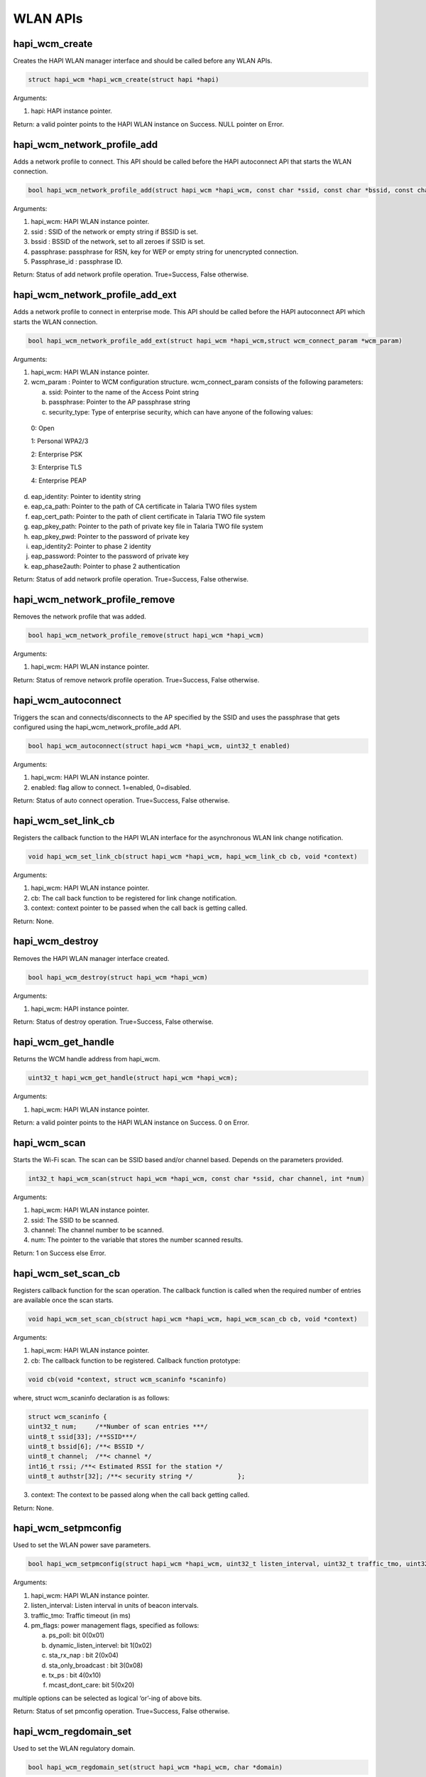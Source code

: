 .. _st api wlan:

WLAN APIs
~~~~~~~~~

hapi_wcm_create
^^^^^^^^^^^^^^^

Creates the HAPI WLAN manager interface and should be called before any
WLAN APIs.

.. code:: shell

      struct hapi_wcm *hapi_wcm_create(struct hapi *hapi)   


Arguments:

1. hapi: HAPI instance pointer.

Return: a valid pointer points to the HAPI WLAN instance on Success.
NULL pointer on Error.

hapi_wcm_network_profile_add
^^^^^^^^^^^^^^^^^^^^^^^^^^^^

Adds a network profile to connect. This API should be called before the
HAPI autoconnect API that starts the WLAN connection.

.. code:: shell

      bool hapi_wcm_network_profile_add(struct hapi_wcm *hapi_wcm, const char *ssid, const char *bssid, const char *passphrase, const char *passphrase_id)


Arguments:

1. hapi_wcm: HAPI WLAN instance pointer.

2. ssid : SSID of the network or empty string if BSSID is set.

3. bssid : BSSID of the network, set to all zeroes if SSID is set.

4. passphrase: passphrase for RSN, key for WEP or empty string for
   unencrypted connection.

5. Passphrase_id : passphrase ID.

Return: Status of add network profile operation. True=Success, False
otherwise.

hapi_wcm_network_profile_add_ext
^^^^^^^^^^^^^^^^^^^^^^^^^^^^^^^^

Adds a network profile to connect in enterprise mode. This API should be
called before the HAPI autoconnect API which starts the WLAN connection.

.. code:: shell

      bool hapi_wcm_network_profile_add_ext(struct hapi_wcm *hapi_wcm,struct wcm_connect_param *wcm_param)


Arguments:

1. hapi_wcm: HAPI WLAN instance pointer.

2. wcm_param : Pointer to WCM configuration structure. wcm_connect_param
   consists of the following parameters:

   a. ssid: Pointer to the name of the Access Point string

   b. passphrase: Pointer to the AP passphrase string

   c. security_type: Type of enterprise security, which can have anyone
      of the following values:

..

   0: Open

   1: Personal WPA2/3

   2: Enterprise PSK

   3: Enterprise TLS

   4: Enterprise PEAP

d. eap_identity: Pointer to identity string

e. eap_ca_path: Pointer to the path of CA certificate in Talaria TWO
   files system

f. eap_cert_path: Pointer to the path of client certificate in Talaria
   TWO file system

g. eap_pkey_path: Pointer to the path of private key file in Talaria TWO
   file system

h. eap_pkey_pwd: Pointer to the password of private key

i. eap_identity2: Pointer to phase 2 identity

j. eap_password: Pointer to the password of private key

k. eap_phase2auth: Pointer to phase 2 authentication

Return: Status of add network profile operation. True=Success, False
otherwise.

hapi_wcm_network_profile_remove
^^^^^^^^^^^^^^^^^^^^^^^^^^^^^^^

Removes the network profile that was added.

.. code:: shell

      bool hapi_wcm_network_profile_remove(struct hapi_wcm *hapi_wcm)


Arguments:

1. hapi_wcm: HAPI WLAN instance pointer.

Return: Status of remove network profile operation. True=Success, False
otherwise.

hapi_wcm_autoconnect
^^^^^^^^^^^^^^^^^^^^

Triggers the scan and connects/disconnects to the AP specified by the
SSID and uses the passphrase that gets configured using the
hapi_wcm_network_profile_add API.

.. code:: shell

      bool hapi_wcm_autoconnect(struct hapi_wcm *hapi_wcm, uint32_t enabled)


Arguments:

1. hapi_wcm: HAPI WLAN instance pointer.

2. enabled: flag allow to connect. 1=enabled, 0=disabled.

Return: Status of auto connect operation. True=Success, False otherwise.

hapi_wcm_set_link_cb
^^^^^^^^^^^^^^^^^^^^

Registers the callback function to the HAPI WLAN interface for the
asynchronous WLAN link change notification.

.. code:: shell

      void hapi_wcm_set_link_cb(struct hapi_wcm *hapi_wcm, hapi_wcm_link_cb cb, void *context)


Arguments:

1. hapi_wcm: HAPI WLAN instance pointer.

2. cb: The call back function to be registered for link change
   notification.

3. context: context pointer to be passed when the call back is getting
   called.

Return: None.

hapi_wcm_destroy
^^^^^^^^^^^^^^^^

Removes the HAPI WLAN manager interface created.

.. code:: shell

      bool hapi_wcm_destroy(struct hapi_wcm *hapi_wcm) 


Arguments:

1. hapi_wcm: HAPI instance pointer.

Return: Status of destroy operation. True=Success, False otherwise.

hapi_wcm_get_handle
^^^^^^^^^^^^^^^^^^^

Returns the WCM handle address from hapi_wcm.

.. code:: shell

      uint32_t hapi_wcm_get_handle(struct hapi_wcm *hapi_wcm);



Arguments:

1. hapi_wcm: HAPI WLAN instance pointer.

Return: a valid pointer points to the HAPI WLAN instance on Success. 0
on Error.

hapi_wcm_scan
^^^^^^^^^^^^^

Starts the Wi-Fi scan. The scan can be SSID based and/or channel based.
Depends on the parameters provided.

.. code:: shell

      int32_t hapi_wcm_scan(struct hapi_wcm *hapi_wcm, const char *ssid, char channel, int *num)


Arguments:

1. hapi_wcm: HAPI WLAN instance pointer.

2. ssid: The SSID to be scanned.

3. channel: The channel number to be scanned.

4. num: The pointer to the variable that stores the number scanned
   results.

Return: 1 on Success else Error.

hapi_wcm_set_scan_cb
^^^^^^^^^^^^^^^^^^^^

Registers callback function for the scan operation. The callback
function is called when the required number of entries are available
once the scan starts.

.. code:: shell

      void hapi_wcm_set_scan_cb(struct hapi_wcm *hapi_wcm, hapi_wcm_scan_cb cb, void *context)


Arguments:

1. hapi_wcm: HAPI WLAN instance pointer.

2. cb: The callback function to be registered. Callback function
   prototype:

.. code:: shell

      void cb(void *context, struct wcm_scaninfo *scaninfo)

where, struct wcm_scaninfo declaration is as follows:

.. code:: shell

      struct wcm_scaninfo {
      uint32_t num;     /**Number of scan entries ***/
      uint8_t ssid[33]; /**SSID***/
      uint8_t bssid[6]; /**< BSSID */
      uint8_t channel;  /**< channel */
      int16_t rssi; /**< Estimated RSSI for the station */
      uint8_t authstr[32]; /**< security string */            };


3. context: The context to be passed along when the call back getting
   called.

Return: None.

hapi_wcm_setpmconfig
^^^^^^^^^^^^^^^^^^^^

Used to set the WLAN power save parameters.

.. code:: shell

      bool hapi_wcm_setpmconfig(struct hapi_wcm *hapi_wcm, uint32_t listen_interval, uint32_t traffic_tmo, uint32_t pm_flags)


Arguments:

1. hapi_wcm: HAPI WLAN instance pointer.

2. listen_interval: Listen interval in units of beacon intervals.

3. traffic_tmo: Traffic timeout (in ms)

4. pm_flags: power management flags, specified as follows:

   a. ps_poll: bit 0(0x01)

   b. dynamic_listen_intervel: bit 1(0x02)

   c. sta_rx_nap : bit 2(0x04)

   d. sta_only_broadcast : bit 3(0x08)

   e. tx_ps : bit 4(0x10)

   f. mcast_dont_care: bit 5(0x20)

multiple options can be selected as logical ‘or’-ing of above bits.

Return: Status of set pmconfig operation. True=Success, False otherwise.

hapi_wcm_regdomain_set
^^^^^^^^^^^^^^^^^^^^^^

Used to set the WLAN regulatory domain.

.. code:: shell

      bool hapi_wcm_regdomain_set(struct hapi_wcm *hapi_wcm, char *domain)


Arguments:

1. hapi_wcm: HAPI WLAN instance pointer.

2. domain: the regulatory domain name. supported strings are

   a. "FCC",

   b. "ETSI",

   c. "TELEC",

   d. "KCC",

   e. "SRCC"

Return: Status of set regdomain operation. True=Success, False
otherwise.

hapi_wcm_setaddr_4
^^^^^^^^^^^^^^^^^^

Sets the ipv4 address to Talaria TWO device. This APIs is normally
called for setting the static IP.

.. code:: shell

      bool hapi_wcm_setaddr_4(struct hapi_wcm *hapi_wcm, unsigned int *ipaddr, unsigned int *netmask, unsigned int *gw, unsigned int *dns)

Arguments:

1. hapi_wcm: HAPI WLAN instance pointer.

2. ipaddr: Pointer contains IP address.

3. netmask: Pointer contains netmask address.

4. gw: Pointer contains gate way address.

5. dns: Pointer contains DNS address.

Return: True(1) on Success. False(0) on Error.

hapi_wcm_getaddr_4
^^^^^^^^^^^^^^^^^^

Returns the ipv4 address from Talaria TWO device.

.. code:: shell

      bool hapi_wcm_getaddr_4(struct hapi_wcm *hapi_wcm, unsigned int *ipaddr, unsigned int *netmask, unsigned int *gw, unsigned int *dns)


Arguments:

1. hapi_wcm: HAPI WLAN instance pointer.

2. ipaddr: pointer to update IP address.

3. netmask: pointer to update netmask address.

4. gw: pointer to update gate way address.

5. dns: pointer to update DNS address.

Return: True(1) on Success. False (0) on Error.

hapi_wcm_network_profile_add_new
^^^^^^^^^^^^^^^^^^^^^^^^^^^^^^^^

Adds a network profile in personal or enterprise security mode to
connect.

.. code:: shell

      bool hapi_wcm_network_profile_add_new(struct hapi_wcm *hapi_wcm, struct wcm_connect_param *wcm_param)


Arguments:

1. hapi_wcm: Pointer to HAPI WCM context.

2. wcm_param: Pointer to connection parameters.

Return: Status of add network profile operation. True=Success, False
otherwise.

hapi_wcm_scan_indhandler
^^^^^^^^^^^^^^^^^^^^^^^^^^

Indication callback for scan response from Talaria TWO.

.. code:: shell

      void hapi_wcm_scan_indhandler(void *context, struct hapi_packet *pkt)

Arguments:

1. context: Context pointer to be passed when the call back is being
   called.

2. pkt: Packet to be sent. The packet should be in HAPI packet format.

Return: None.

hapi_wcm_autoconnectcfg
^^^^^^^^^^^^^^^^^^^^^^^

Enables/Disables async connect.

.. code:: shell

      bool hapi_wcm_autoconnectcfg(struct hapi_wcm *hapi_wcm, int flag)

Arguments:

1. hapi_wcm: Pointer to HAPI WCM context.

2. flag: Allows WCM to connect. 1=enabled, 0=disabled.

Return: Status of auto connect operation. True=Success, False otherwise.

hapi_wcm_lastind_get
^^^^^^^^^^^^^^^^^^^^

Returns last indication value.

.. code:: shell

      int hapi_wcm_lastind_get(struct hapi_wcm *hapi_wcm)


Arguments:

1. hapi_wcm: Pointer to HAPI WCM context.

Return: Indication value.

hapi_wcm_reinit
^^^^^^^^^^^^^^^

Re-initializes WCM interface and returns its pointer. This will be used
after host wakeup to initialize the WCM.

.. code:: shell

      struct hapi_wcm * hapi_wcm_reinit(struct hapi *hapi,uint32_t wcm_handle)


Arguments:

1. hapi: Pointer to HAPI context.

Return: Newly created WCM interface context.

hapi_wcm_set_handle
^^^^^^^^^^^^^^^^^^^

Sets WCM handle address after host wakeup.

.. code:: shell

      void hapi_wcm_set_handle(struct hapi_wcm *hapi_wcm, uint32_t wcm_handle)


Arguments:

1. hapi_wcm: Pointer to HAPI WCM context.

2. wcm_handle: WCM handle address.

Return: None.

.. _hapi_wcm_setpmconfig-1:

hapi_wcm_setpmconfig
^^^^^^^^^^^^^^^^^^^^

Sets WLAN power save parameters.

.. code:: shell

      bool hapi_wcm_setpmconfig(struct hapi_wcm *hapi_wcm, uint32_t listen_interval, uint32_t traffic_tmo, uint32_t pm_flags)


Arguments:

1. hapi_wcm: HAPI WLAN instance pointer.

2. listen_interval: Listen interval in units of beacon intervals.

3. traffic_tmo: Traffic timeout (in ms)

4. pm_flags: Power management flags, specified as follows:

   a. ps_poll: Set 1 to use ps_poll when beacon was missed -
      BIT(0)(0x01)

   b. dynamic_listen_intervel: Set 1 to listen to all beacons if there
      was traffic recently - BIT(1)(0x02)

   c. sta_rx_nap: Turn OFF the receiver for uninteresting frames for
      station - BIT(2)(0x04)

   d. sta_only_broadcast: Don't receive multicast frames that are not
      broadcast (only effective if rx_nap is used) - BIT(3)(0x08)

   e. tx_ps: Send outgoing frames without leaving Wi-Fi power save -
      BIT(4)(0x10)

   f. mcast_dont_care: Ignore the multicast flag in beacons. Use this
      function with care. Incoming broadcast ARPs or other important
      broadcast/multicast traffic may be missed. - BIT(5)(0x20)

   g. dtim: Set 1 to listen to only DTIM beacons - BIT(6)(0x40)

Multiple options can be selected as logical ‘or’-ing of above bits.

Return: Status of setpmconfig operation. True=Success, False otherwise.

hapi_wcm_getpmconfig
^^^^^^^^^^^^^^^^^^^^

Gets WLAN power save parameters.

.. code:: shell

      bool hapi_wcm_getpmconfig(struct hapi_wcm *hapi_wcm, uint32_t listen_interval, uint32_t traffic_tmo, uint32_t pm_flags)


Arguments:

5. hapi_wcm: HAPI WLAN instance pointer.

6. listen_interval: Listen interval in units of beacon intervals.

7. traffic_tmo: Traffic timeout (in ms)

8. pm_flags: Power management flags, specified as follows:

   a. ps_poll: bit 0(0x01)

   b. dynamic_listen_intervel: bit 1(0x02)

   c. sta_rx_nap : bit 2(0x04)

   d. sta_only_broadcast : bit 3(0x08)

   e. tx_ps : bit 4(0x10)

   f. mcast_dont_care: bit 5(0x20)

Multiple options can be selected as logical ‘or’-ing of above bits.

Return: Status of getpmconfig operation. True=Success, False otherwise.

hapi_wcm_tx_pow_set
^^^^^^^^^^^^^^^^^^^

Sets Tx power.

.. code:: shell

      bool hapi_wcm_tx_pow_set(struct hapi_wcm *hapi_wcm, int8_t tx_power 


Arguments:

1. hapi_wcm: Pointer to HAPI WCM context.

2. tx_power: Tx power in dBm (-10…20 (max)).

Return: True (1) on Success. False (0) on Error.

hapi_wcm_tx_pow_get 
^^^^^^^^^^^^^^^^^^^^

Gets Tx power.

.. code:: shell

      bool hapi_wcm_tx_pow_get(struct hapi_wcm *hapi_wcm, int8_t *tx_pow)

Arguments:

1. hapi_wcm: Pointer to HAPI WCM context.

2. tx_pow: Tx power in dBm (-10…20 (max)).

Return: Status of acquiring the Tx power. True=Success, False otherwise.

hapi_wcm_rssi_get 
^^^^^^^^^^^^^^^^^^

Gets the RSSI of WCM connection.

.. code:: shell

      bool hapi_wcm_rssi_get(struct hapi_wcm *hapi_wcm, int32_t *rssi)


Arguments:

1. hapi_wcm: Pointer to HAPI WCM context.

2. rssi: RSSI of WCM connection.

Return: Current average RSSI (0 if not associated). True=Success, False
otherwise.

hapi_wcm_scan_updatechannel 
^^^^^^^^^^^^^^^^^^^^^^^^^^^^

Scans the updated channel.

.. code:: shell

      void hapi_wcm_scan_updatechannel(const unsigned char *ie_pkt, int ie_len,unsigned char *channel)

Arguments:

1. ie_pkt: WLAN information element packet.

2. ie_len: WLAN information element length .

3. channel: Channel specified.

Return: NULL.

hapi_wcm_scan_updateauth 
^^^^^^^^^^^^^^^^^^^^^^^^^

Scans the updated authentication mode.

.. code:: shell

      int hapi_wcm_scan_updateauth(unsigned char *ie_list, int ie_len, int *authmode)


Arguments:

1. ie_list: WLAN information element list.

2. ie_len: WLAN information element length.

3. authmode: Specified authentication mode.

Return: 0 on success, -1 on failure.

hapi_wcm_scan_updatessid 
^^^^^^^^^^^^^^^^^^^^^^^^^

Scans the updated SSID.

.. code:: shell

      void hapi_wcm_scan_updatessid(const unsigned char *ie_pkt, int ie_len,unsigned char *ssid)

Arguments:

1. ie_pkt: WLAN information element packet.

2. ie_len: WLAN information element length.

3. ssid: Specified SSID

Return: NULL.

hapi_wcm_authmode_tostr 
^^^^^^^^^^^^^^^^^^^^^^^^

Returns the authentication mode name.

.. code:: shell

      size_t hapi_wcm_authmode_tostr(uint32_t authmask, char *mode_name, size_t size)


Arguments:

1. authmask: Provided authentication mode.

2. mode_name: Provided authentication mode name (is a buffer).

3. size: Maximum number of bytes for mode_name.

Return: mode_name and size of mode_name.
